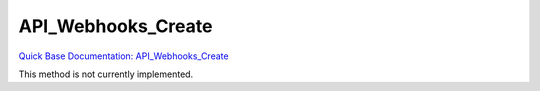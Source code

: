 API_Webhooks_Create
*******************

`Quick Base Documentation: API_Webhooks_Create <https://help.quickbase.com/api-guide/API_Webhooks_Create.html>`_

This method is not currently implemented.
